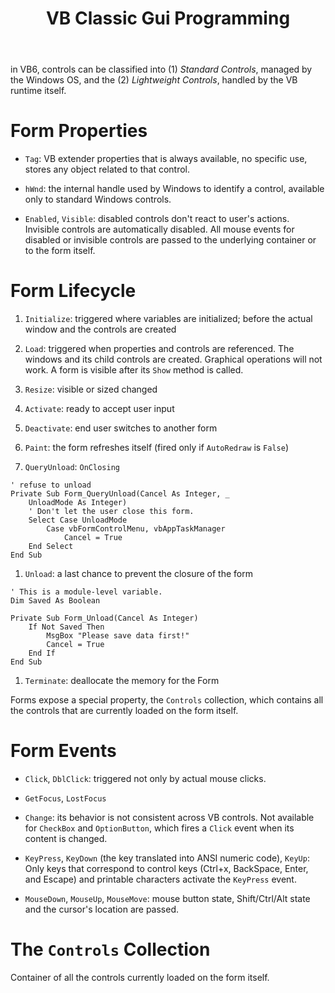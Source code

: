 #+title: VB Classic Gui Programming

in VB6, controls can be classified into (1) /Standard Controls/, managed by the
Windows OS, and the (2) /Lightweight Controls/, handled by the VB runtime itself.

* Form Properties

- =Tag=: VB extender properties that is always available, no specific use,
  stores any object related to that control.

- =hWnd=: the internal handle used by Windows to identify a control, available
  only to standard Windows controls.

- =Enabled=, =Visible=: disabled controls don't react to user's actions.
  Invisible controls are automatically disabled. All mouse events for disabled or invisible controls are passed to the underlying container or to the form itself.

* Form Lifecycle

1. =Initialize=: triggered where variables are initialized; before the actual window and the
   controls are created

2. =Load=: triggered when properties and controls are referenced. The windows
   and its child controls are created. Graphical operations will not work.
   A form is visible after its =Show= method is called.

3. =Resize=: visible or sized changed

4. =Activate=: ready to accept user input

5. =Deactivate=: end user switches to another form

6. =Paint=: the form refreshes itself (fired only if =AutoRedraw= is =False=)

7. =QueryUnload=: =OnClosing=

#+begin_src vba
' refuse to unload
Private Sub Form_QueryUnload(Cancel As Integer, _
    UnloadMode As Integer)
    ' Don't let the user close this form.
    Select Case UnloadMode
        Case vbFormControlMenu, vbAppTaskManager
            Cancel = True
    End Select
End Sub
#+end_src

8. =Unload=: a last chance to prevent the closure of the form

#+begin_src vba
' This is a module-level variable.
Dim Saved As Boolean

Private Sub Form_Unload(Cancel As Integer)
    If Not Saved Then
        MsgBox "Please save data first!"
        Cancel = True
    End If
End Sub
#+end_src

9. =Terminate=: deallocate the memory for the Form

Forms expose a special property, the =Controls= collection, which contains all the controls that are currently loaded on the form itself.

* Form Events

- =Click=, =DblClick=: triggered not only by actual mouse clicks.

- =GetFocus=, =LostFocus=

- =Change=: its behavior is not consistent across VB controls. Not available for =CheckBox= and =OptionButton=, which fires a
  =Click= event when its content is changed.

- =KeyPress=, =KeyDown= (the key translated into ANSI numeric code), =KeyUp=: Only keys that correspond to control keys (Ctrl+x, BackSpace, Enter, and Escape) and printable characters activate the =KeyPress= event.

- =MouseDown=, =MouseUp=, =MouseMove=: mouse button state, Shift/Ctrl/Alt state
  and the cursor's location are passed.

* The =Controls= Collection

Container of all the controls currently loaded on the form itself.
